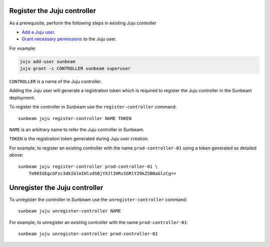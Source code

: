 Register the Juju controller
----------------------------

As a prerequisite, perform the following steps in existing Juju
controller

-  `Add a Juju
   user <https://juju.is/docs/juju/manage-users>`__.
-  `Grant necessary
   permissions <https://juju.is/docs/juju/juju-grant>`__ to the Juju
   user.

For example:

.. code-block :: text

   juju add-user sunbeam
   juju grant -c CONTROLLER sunbeam superuser

``CONTROLLER`` is a name of the Juju controller.

Adding the Juju user will generate a registration token which is
required to register the Juju controller in the Sunbeam deployment.

To register the controller in Sunbeam use the ``register-controller``
command:

::

   sunbeam juju register-controller NAME TOKEN

``NAME`` is an arbitrary name to refer the Juju controller in
Sunbeam.

``TOKEN`` is the registration token generated during Juju user creation.

For example, to register an existing controller with the name
``prod-controller-01`` using a token generated as detailed above:

::

   sunbeam juju register-controller prod-controller-01 \
       Tm90IGEgcGFzc3dkIGlmIHlvdSBjYXJlIHRvIGRlY29kZSB0aGlzCg==

Unregister the Juju controller
------------------------------

To unregister the controller in Sunbeam use the
``unregister-controller`` command:

::

   sunbeam juju unregister-controller NAME

For example, to unregister an existing controller with the name
``prod-controller-01``:

::

   sunbeam juju unregister-controller prod-controller-01
